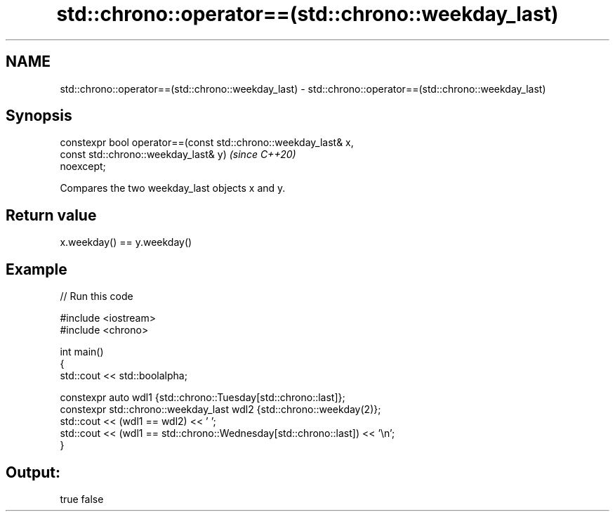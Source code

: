 .TH std::chrono::operator==(std::chrono::weekday_last) 3 "2021.11.17" "http://cppreference.com" "C++ Standard Libary"
.SH NAME
std::chrono::operator==(std::chrono::weekday_last) \- std::chrono::operator==(std::chrono::weekday_last)

.SH Synopsis
   constexpr bool operator==(const std::chrono::weekday_last& x,
                             const std::chrono::weekday_last& y)          \fI(since C++20)\fP
   noexcept;

   Compares the two weekday_last objects x and y.

.SH Return value

   x.weekday() == y.weekday()

.SH Example


// Run this code

 #include <iostream>
 #include <chrono>

 int main()
 {
     std::cout << std::boolalpha;

     constexpr auto wdl1 {std::chrono::Tuesday[std::chrono::last]};
     constexpr std::chrono::weekday_last wdl2 {std::chrono::weekday(2)};
     std::cout << (wdl1 == wdl2) << ' ';
     std::cout << (wdl1 == std::chrono::Wednesday[std::chrono::last]) << '\\n';
 }

.SH Output:

 true false
